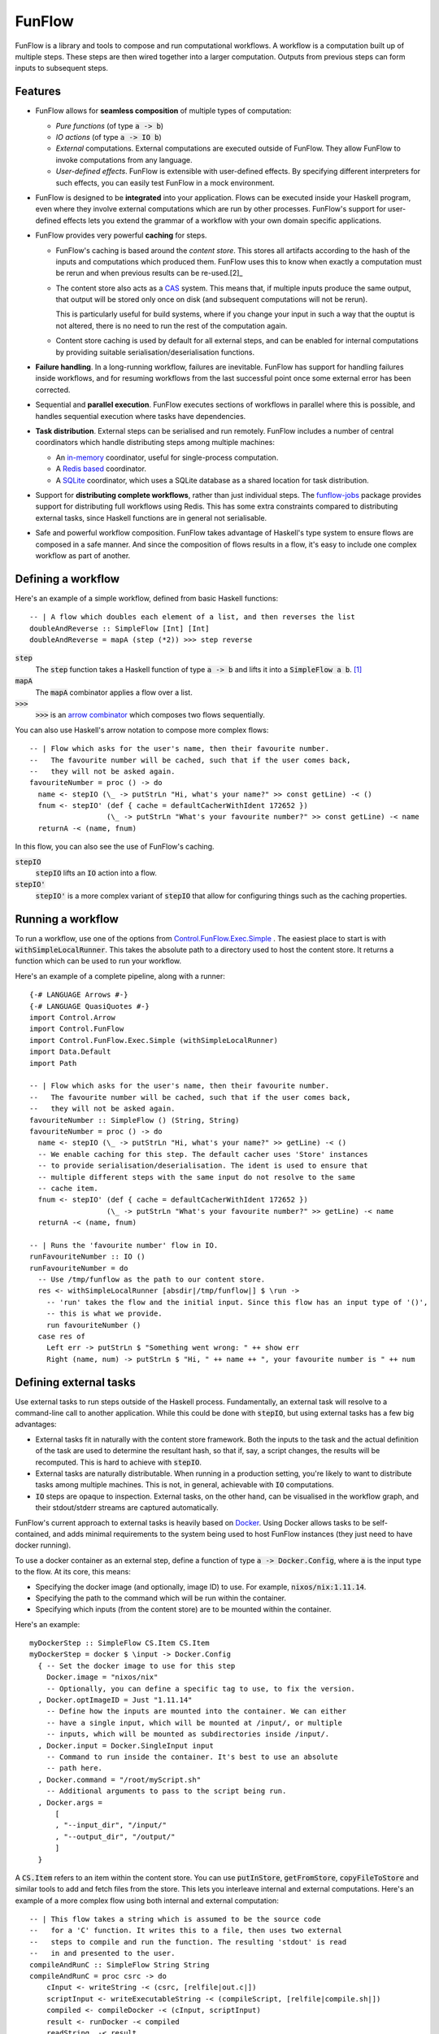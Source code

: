 FunFlow
=======

.. highlight:: haskell
.. default-role:: code

.. image:: https://circleci.com/gh/tweag/funflow.svg?style=svg
    :target: https://circleci.com/gh/tweag/funflow

FunFlow is a library and tools to compose and run computational workflows. 
A workflow is a computation built up of multiple steps. These steps are then
wired together into a larger computation. Outputs from previous steps can form
inputs to subsequent steps. 

Features
--------

- FunFlow allows for **seamless composition** of multiple types of computation:

  - *Pure functions* (of type `a -> b`)
  - *IO actions* (of type `a -> IO b`)
  - *External* computations. External computations are executed outside of
    FunFlow. They allow FunFlow to invoke computations from any
    language.
  - *User-defined effects*. FunFlow is extensible with user-defined effects. By
    specifying different interpreters for such effects, you can easily test
    FunFlow in a mock environment.

- FunFlow is designed to be **integrated** into your application. Flows can be
  executed inside your Haskell program, even where they involve external
  computations which are run by other processes. FunFlow's support for
  user-defined effects lets you extend the grammar of a workflow with your own
  domain specific applications.
- FunFlow provides very powerful **caching** for steps.

  - FunFlow's caching is based around the *content store*. This stores all
    artifacts according to the hash of the inputs and computations which
    produced them. FunFlow uses this to know when exactly a computation must be
    rerun and when previous results can be re-used.[2]_
  - The content store also acts as a CAS_ system. This means that, if multiple
    inputs produce the same output, that output will be stored only once on disk
    (and subsequent computations will not be rerun).

    This is particularly useful for build systems, where if you change your
    input in such a way that the ouptut is not altered, there is no need to run
    the rest of the computation again.
  - Content store caching is used by default for all external steps, and can be
    enabled for internal computations by providing suitable
    serialisation/deserialisation functions.

- **Failure handling**. In a long-running workflow, failures are inevitable. FunFlow
  has support for handling failures inside workflows, and for resuming workflows
  from the last successful point once some external error has been corrected.
- Sequential and **parallel execution**. FunFlow executes sections of workflows
  in parallel where this is possible, and handles sequential execution where
  tasks have dependencies.
- **Task distribution**. External steps can be serialised and run remotely. FunFlow
  includes a number of central coordinators which handle distributing steps
  among multiple machines:

  - An `in-memory <./funflow/src/Control/FunFlow/External/Coordinator/Memory.hs>`_
    coordinator, useful for single-process computation.
  - A `Redis based <./funflow/src/Control/FunFlow/External/Coordinator/Redis.hs>`_
    coordinator.
  - A `SQLite <./funflow/src/Control/FunFlow/External/Coordinator/SQLite.hs>`_
    coordinator, which uses a SQLite database as a shared location for task
    distribution.

- Support for **distributing complete workflows**, rather than just individual
  steps. The `funflow-jobs <./funflow-jobs>`_ package provides support for
  distributing full workflows using Redis. This has some extra constraints
  compared to distributing external tasks, since Haskell functions are in
  general not serialisable.
- Safe and powerful workflow composition. FunFlow takes advantage of Haskell's
  type system to ensure flows are composed in a safe manner. And since the
  composition of flows results in a flow, it's easy to include one complex
  workflow as part of another.

Defining a workflow
-------------------

Here's an example of a simple workflow, defined from basic Haskell functions::

  -- | A flow which doubles each element of a list, and then reverses the list
  doubleAndReverse :: SimpleFlow [Int] [Int]
  doubleAndReverse = mapA (step (*2)) >>> step reverse

`step`
  The `step` function takes a Haskell function of type `a -> b` and lifts it into
  a `SimpleFlow a b`. [1]_
`mapA`
  The `mapA` combinator applies a flow over a list.
`>>>`
  `>>>` is an `arrow combinator
  <http://hackage.haskell.org/package/base-4.10.1.0/docs/Control-Category.html#v:-62--62--62->`_
  which composes two flows sequentially.

You can also use Haskell's arrow notation to compose more complex flows::

  -- | Flow which asks for the user's name, then their favourite number.
  --   The favourite number will be cached, such that if the user comes back,
  --   they will not be asked again.
  favouriteNumber = proc () -> do
    name <- stepIO (\_ -> putStrLn "Hi, what's your name?" >> const getLine) -< ()
    fnum <- stepIO' (def { cache = defaultCacherWithIdent 172652 })
                    (\_ -> putStrLn "What's your favourite number?" >> const getLine) -< name
    returnA -< (name, fnum)

In this flow, you can also see the use of FunFlow's caching.

`stepIO`
  `stepIO` lifts an `IO` action into a flow.
`stepIO'`
  `stepIO'` is a more complex variant of `stepIO` that allow for configuring things
  such as the caching properties.

Running a workflow
------------------

To run a workflow, use one of the options from Control.FunFlow.Exec.Simple_ .
The easiest place to start is with `withSimpleLocalRunner`. This takes the
absolute path to a directory used to host the content store. It returns a
function which can be used to run your workflow.

Here's an example of a complete pipeline, along with a runner::

  {-# LANGUAGE Arrows #-}
  {-# LANGUAGE QuasiQuotes #-}
  import Control.Arrow
  import Control.FunFlow
  import Control.FunFlow.Exec.Simple (withSimpleLocalRunner)
  import Data.Default
  import Path

  -- | Flow which asks for the user's name, then their favourite number.
  --   The favourite number will be cached, such that if the user comes back,
  --   they will not be asked again.
  favouriteNumber :: SimpleFlow () (String, String)
  favouriteNumber = proc () -> do
    name <- stepIO (\_ -> putStrLn "Hi, what's your name?" >> getLine) -< ()
    -- We enable caching for this step. The default cacher uses 'Store' instances
    -- to provide serialisation/deserialisation. The ident is used to ensure that
    -- multiple different steps with the same input do not resolve to the same
    -- cache item.
    fnum <- stepIO' (def { cache = defaultCacherWithIdent 172652 })
                    (\_ -> putStrLn "What's your favourite number?" >> getLine) -< name
    returnA -< (name, fnum)

  -- | Runs the 'favourite number' flow in IO.
  runFavouriteNumber :: IO ()
  runFavouriteNumber = do
    -- Use /tmp/funflow as the path to our content store.
    res <- withSimpleLocalRunner [absdir|/tmp/funflow|] $ \run ->
      -- 'run' takes the flow and the initial input. Since this flow has an input type of '()',
      -- this is what we provide.
      run favouriteNumber ()
    case res of
      Left err -> putStrLn $ "Something went wrong: " ++ show err
      Right (name, num) -> putStrLn $ "Hi, " ++ name ++ ", your favourite number is " ++ num

Defining external tasks
-----------------------

Use external tasks to run steps outside of the Haskell process. Fundamentally,
an external task will resolve to a command-line call to another application.
While this could be done with `stepIO`, but using external tasks has a few
big advantages:

- External tasks fit in naturally with the content store framework. Both the
  inputs to the task and the actual definition of the task are used to
  determine the resultant hash, so that if, say, a script changes, the
  results will be recomputed. This is hard to achieve with `stepIO`.
- External tasks are naturally distributable. When running in a production setting,
  you're likely to want to distribute tasks among multiple machines. This is
  not, in general, achievable with `IO` computations.
- `IO` steps are opaque to inspection. External tasks, on the other hand, can be
  visualised in the workflow graph, and their stdout/stderr streams are captured
  automatically.

FunFlow's current approach to external tasks is heavily based on Docker_. Using
Docker allows tasks to be self-contained, and adds minimal requirements to the
system being used to host FunFlow instances (they just need to have docker
running).

To use a docker container as an external step, define a function of type `a ->
Docker.Config`, where `a` is the input type to the flow. At its core, this
means:

- Specifying the docker image (and optionally, image ID) to use. For example,
  `nixos/nix:1.11.14`.
- Specifying the path to the command which will be run within the container.
- Specifying which inputs (from the content store) are to be mounted within
  the container.

Here's an example::

  myDockerStep :: SimpleFlow CS.Item CS.Item
  myDockerStep = docker $ \input -> Docker.Config
    { -- Set the docker image to use for this step
      Docker.image = "nixos/nix"
      -- Optionally, you can define a specific tag to use, to fix the version.
    , Docker.optImageID = Just "1.11.14"
      -- Define how the inputs are mounted into the container. We can either
      -- have a single input, which will be mounted at /input/, or multiple
      -- inputs, which will be mounted as subdirectories inside /input/.
    , Docker.input = Docker.SingleInput input
      -- Command to run inside the container. It's best to use an absolute
      -- path here.
    , Docker.command = "/root/myScript.sh"
      -- Additional arguments to pass to the script being run.
    , Docker.args =
        [
        , "--input_dir", "/input/"
        , "--output_dir", "/output/"
        ]
    }

A `CS.Item` refers to an item within the content store. You can use
`putInStore`, `getFromStore`, `copyFileToStore` and similar tools to add and
fetch files from the store. This lets you interleave internal and external
computations. Here's an example of a more complex flow using both internal
and external computation::

  -- | This flow takes a string which is assumed to be the source code
  --   for a 'C' function. It writes this to a file, then uses two external
  --   steps to compile and run the function. The resulting 'stdout' is read
  --   in and presented to the user.
  compileAndRunC :: SimpleFlow String String
  compileAndRunC = proc csrc -> do
      cInput <- writeString -< (csrc, [relfile|out.c|])
      scriptInput <- writeExecutableString -< (compileScript, [relfile|compile.sh|])
      compiled <- compileDocker -< (cInput, scriptInput)
      result <- runDocker -< compiled
      readString_ -< result
    where
      compileScript =
        " #!/usr/bin/env nix-shell \n\
        \ #! nix-shell -i bash -p gcc \n\
        \ gcc -o $2 $1 "

      compileDocker = docker $ \(cInput, scriptInput) -> Docker.Config
        { Docker.image = "nixos/nix"
        , Docker.optImageID = Just "1.11.14"
        , Docker.input = Docker.MultiInput
          $ Map.fromList [ ("script", CS.contentItem scriptInput)
                        , ("data", CS.contentItem cInput)
                        ]
        , Docker.command = "/input/script/compile.sh"
        , Docker.args = ["/input/data/out.c", "/output/out"]
        }
      runDocker = docker $ \input -> Docker.Config
        { Docker.image = "nixos/nix"
        , Docker.optImageID = Just "1.11.14"
        , Docker.input = Docker.SingleInput input
        , Docker.command = "bash -c"
        , Docker.args = ["\"/input/out > /output/out\""]
        }

Running on multiple machines
----------------------------

To run on multiple machines, you need to use one of the distributable
coordinators - either the Redis coordinator or the SQLite coordinator. To do
this, you need to:

1. Start some *executors* pointed at the coordinator. An executor is a process which
   reads tasks from the coordinator and executes them.
2. Run your flow using that coordinator.

The simplest way to run an executor is to use the bundled `ffexecutord` executable.
This can work with either the Redis or SQLite coordinators.

Here's an example of initialising an executor using `/tmp/funflow` as the content
store directory, and `/tmp/coordinator.db` as our coordinating database::

  ffexecutord sqlite /tmp/funflow /tmp/coordinator.db

You then need to run the flow, pointing at this coordinator. To do so, you'll need a
slightly more complex function from Control.FunFlow.Exec.Simple_: `runSimpleFlow`. You
need to give this the correct parameters for the `SQLite` coordinator::

  CS.withStore [absdir|/tmp/funflow|] $ \store -> do
    runFlow SQLite [absfile|/tmp/coordinator.db|] store runNoEffect 123123 flow input

A couple of the parameters here may be confusing:

runNoEffect
  This is used to handle any user-defined effects in the flow. Since
  there are none here, you can use `runNoEffect`.

123123
  This is a random integer used in helping to determine the hashes for caching
  internal steps. It's needed because there might be parts of the environment
  which FunFlow is unaware of but which have an impact on the results of
  computations, and so should form part of the cache.

.. [1] Technically, it lifts it to the more general type `Flow eff ex a b`, but
       that full generality is not needed here.
.. [2] This is heavily inspired by the nix_ package manager.
.. _nix: https://nixos.org/nix
.. _CAS: https://en.wikipedia.org/wiki/Content-addressable_storage
.. _arrows: https://www.haskell.org/arrows/
.. _Docker: https://www.docker.com
.. _Control.FunFlow.Exec.Simple: ./funflow/src/Control/FunFlow/Exec/Simple.hs
